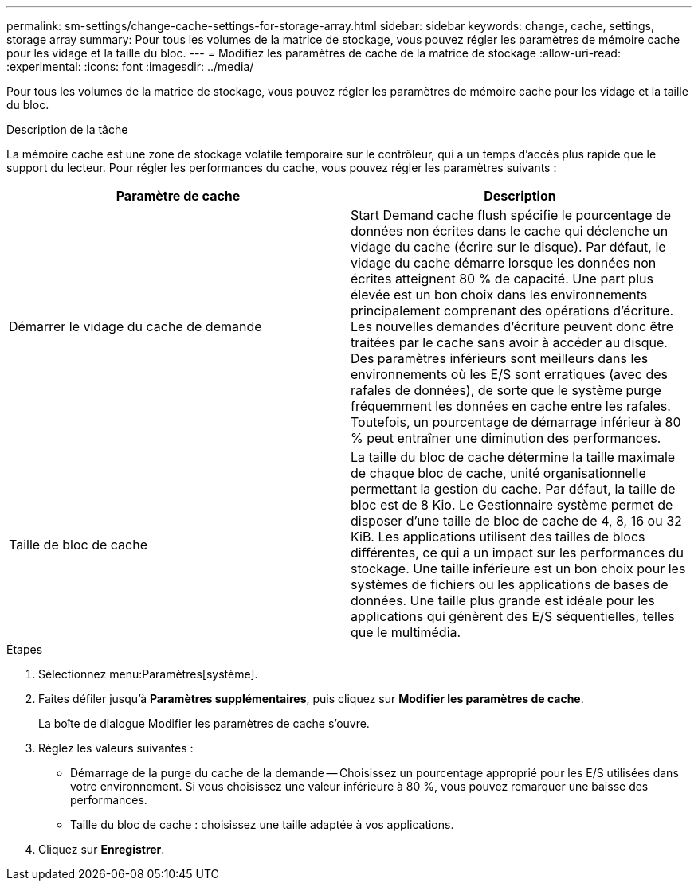 ---
permalink: sm-settings/change-cache-settings-for-storage-array.html 
sidebar: sidebar 
keywords: change, cache, settings, storage array 
summary: Pour tous les volumes de la matrice de stockage, vous pouvez régler les paramètres de mémoire cache pour les vidage et la taille du bloc. 
---
= Modifiez les paramètres de cache de la matrice de stockage
:allow-uri-read: 
:experimental: 
:icons: font
:imagesdir: ../media/


[role="lead"]
Pour tous les volumes de la matrice de stockage, vous pouvez régler les paramètres de mémoire cache pour les vidage et la taille du bloc.

.Description de la tâche
La mémoire cache est une zone de stockage volatile temporaire sur le contrôleur, qui a un temps d'accès plus rapide que le support du lecteur. Pour régler les performances du cache, vous pouvez régler les paramètres suivants :

|===
| Paramètre de cache | Description 


 a| 
Démarrer le vidage du cache de demande
 a| 
Start Demand cache flush spécifie le pourcentage de données non écrites dans le cache qui déclenche un vidage du cache (écrire sur le disque). Par défaut, le vidage du cache démarre lorsque les données non écrites atteignent 80 % de capacité. Une part plus élevée est un bon choix dans les environnements principalement comprenant des opérations d'écriture. Les nouvelles demandes d'écriture peuvent donc être traitées par le cache sans avoir à accéder au disque. Des paramètres inférieurs sont meilleurs dans les environnements où les E/S sont erratiques (avec des rafales de données), de sorte que le système purge fréquemment les données en cache entre les rafales. Toutefois, un pourcentage de démarrage inférieur à 80 % peut entraîner une diminution des performances.



 a| 
Taille de bloc de cache
 a| 
La taille du bloc de cache détermine la taille maximale de chaque bloc de cache, unité organisationnelle permettant la gestion du cache. Par défaut, la taille de bloc est de 8 Kio. Le Gestionnaire système permet de disposer d'une taille de bloc de cache de 4, 8, 16 ou 32 KiB. Les applications utilisent des tailles de blocs différentes, ce qui a un impact sur les performances du stockage. Une taille inférieure est un bon choix pour les systèmes de fichiers ou les applications de bases de données. Une taille plus grande est idéale pour les applications qui génèrent des E/S séquentielles, telles que le multimédia.

|===
.Étapes
. Sélectionnez menu:Paramètres[système].
. Faites défiler jusqu'à *Paramètres supplémentaires*, puis cliquez sur *Modifier les paramètres de cache*.
+
La boîte de dialogue Modifier les paramètres de cache s'ouvre.

. Réglez les valeurs suivantes :
+
** Démarrage de la purge du cache de la demande -- Choisissez un pourcentage approprié pour les E/S utilisées dans votre environnement. Si vous choisissez une valeur inférieure à 80 %, vous pouvez remarquer une baisse des performances.
** Taille du bloc de cache : choisissez une taille adaptée à vos applications.


. Cliquez sur *Enregistrer*.

